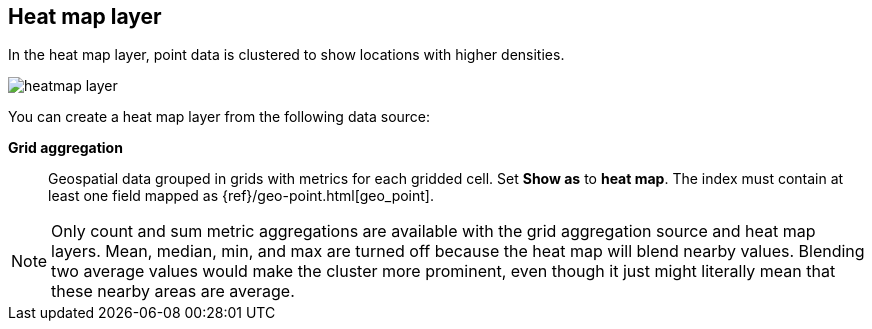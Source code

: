 [role="xpack"]
[[heatmap-layer]]
== Heat map layer

In the heat map layer, point data is clustered to show locations with higher densities.

[role="screenshot"]
image::maps/images/heatmap_layer.png[]

You can create a heat map layer from the following data source:

*Grid aggregation*:: Geospatial data grouped in grids with metrics for each gridded cell.
Set *Show as* to *heat map*.
The index must contain at least one field mapped as {ref}/geo-point.html[geo_point].

NOTE: Only count and sum metric aggregations are available with the grid aggregation source and heat map layers.
Mean, median, min, and max are turned off because the heat map will blend nearby values.
Blending two average values would make the cluster more prominent, even though it just might literally mean that these nearby areas are average.
